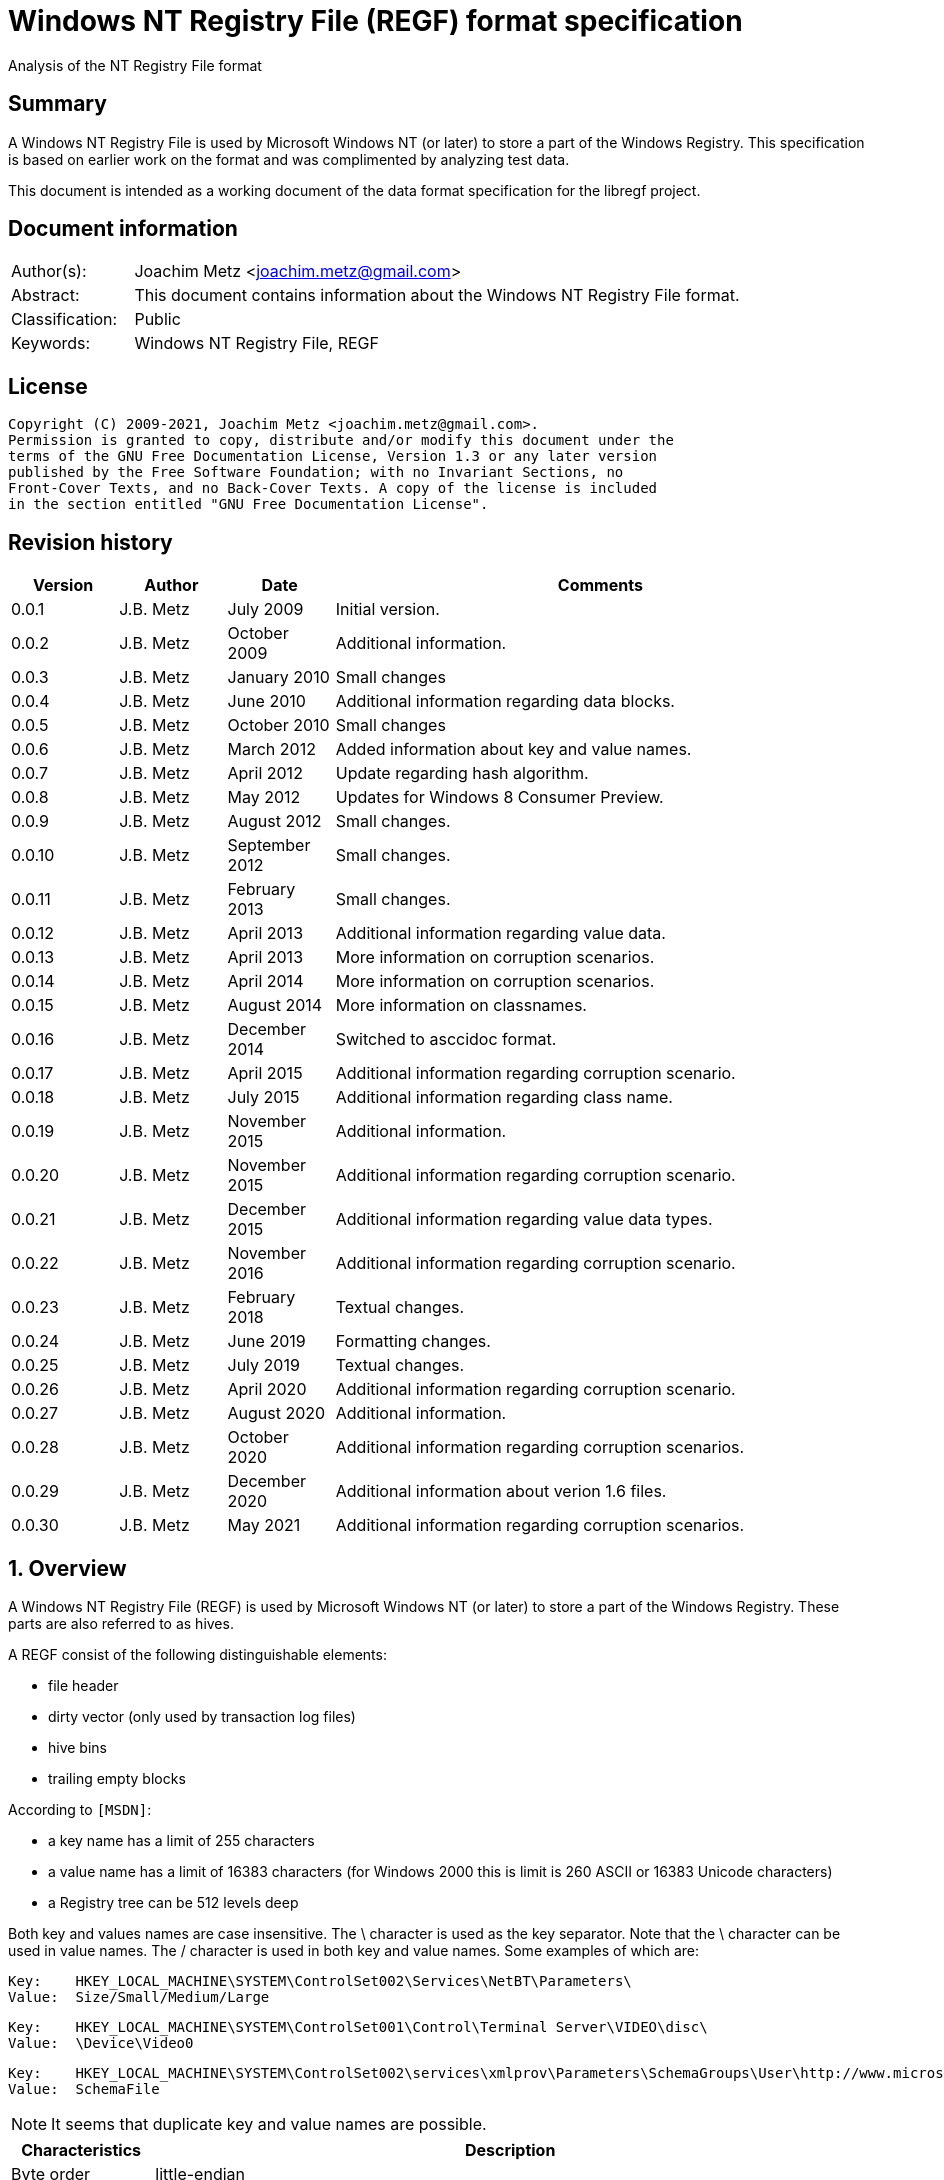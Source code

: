 = Windows NT Registry File (REGF) format specification
Analysis of the NT Registry File format

:toc:
:toclevels: 4

:numbered!:
[abstract]
== Summary

A Windows NT Registry File is used by Microsoft Windows NT (or later) to store
a part of the Windows Registry. This specification is based on earlier work on
the format and was complimented by analyzing test data.

This document is intended as a working document of the data format specification
for the libregf project.

[preface]
== Document information

[cols="1,5"]
|===
| Author(s): | Joachim Metz <joachim.metz@gmail.com>
| Abstract: | This document contains information about the Windows NT Registry File format.
| Classification: | Public
| Keywords: | Windows NT Registry File, REGF
|===

[preface]
== License

....
Copyright (C) 2009-2021, Joachim Metz <joachim.metz@gmail.com>.
Permission is granted to copy, distribute and/or modify this document under the
terms of the GNU Free Documentation License, Version 1.3 or any later version
published by the Free Software Foundation; with no Invariant Sections, no
Front-Cover Texts, and no Back-Cover Texts. A copy of the license is included
in the section entitled "GNU Free Documentation License".
....

[preface]
== Revision history

[cols="1,1,1,5",options="header"]
|===
| Version | Author | Date | Comments
| 0.0.1 | J.B. Metz | July 2009 | Initial version.
| 0.0.2 | J.B. Metz | October 2009 | Additional information.
| 0.0.3 | J.B. Metz | January 2010 | Small changes
| 0.0.4 | J.B. Metz | June 2010 | Additional information regarding data blocks.
| 0.0.5 | J.B. Metz | October 2010 | Small changes
| 0.0.6 | J.B. Metz | March 2012 | Added information about key and value names.
| 0.0.7 | J.B. Metz | April 2012 | Update regarding hash algorithm.
| 0.0.8 | J.B. Metz | May 2012 | Updates for Windows 8 Consumer Preview.
| 0.0.9 | J.B. Metz | August 2012 | Small changes.
| 0.0.10 | J.B. Metz | September 2012 | Small changes.
| 0.0.11 | J.B. Metz | February 2013 | Small changes.
| 0.0.12 | J.B. Metz | April 2013 | Additional information regarding value data.
| 0.0.13 | J.B. Metz | April 2013 | More information on corruption scenarios.
| 0.0.14 | J.B. Metz | April 2014 | More information on corruption scenarios.
| 0.0.15 | J.B. Metz | August 2014 | More information on classnames.
| 0.0.16 | J.B. Metz | December 2014 | Switched to asccidoc format.
| 0.0.17 | J.B. Metz | April 2015 | Additional information regarding corruption scenario.
| 0.0.18 | J.B. Metz | July 2015 | Additional information regarding class name.
| 0.0.19 | J.B. Metz | November 2015 | Additional information.
| 0.0.20 | J.B. Metz | November 2015 | Additional information regarding corruption scenario.
| 0.0.21 | J.B. Metz | December 2015 | Additional information regarding value data types.
| 0.0.22 | J.B. Metz | November 2016 | Additional information regarding corruption scenario.
| 0.0.23 | J.B. Metz | February 2018 | Textual changes.
| 0.0.24 | J.B. Metz | June 2019 | Formatting changes.
| 0.0.25 | J.B. Metz | July 2019 | Textual changes.
| 0.0.26 | J.B. Metz | April 2020 | Additional information regarding corruption scenario.
| 0.0.27 | J.B. Metz | August 2020 | Additional information.
| 0.0.28 | J.B. Metz | October 2020 | Additional information regarding corruption scenarios.
| 0.0.29 | J.B. Metz | December 2020 | Additional information about verion 1.6 files.
| 0.0.30 | J.B. Metz | May 2021 | Additional information regarding corruption scenarios.
|===

:numbered:
== Overview

A Windows NT Registry File (REGF) is used by Microsoft Windows NT (or later) to
store a part of the Windows Registry. These parts are also referred to as
hives.

A REGF consist of the following distinguishable elements:

* file header
* dirty vector (only used by transaction log files)
* hive bins
* trailing empty blocks

According to `[MSDN]`:

* a key name has a limit of 255 characters
* a value name has a limit of 16383 characters (for Windows 2000 this is limit is 260 ASCII or 16383 Unicode characters)
* a Registry tree can be 512 levels deep

Both key and values names are case insensitive. The \ character is used as the
key separator. Note that the \ character can be used in value names. The /
character is used in both key and value names. Some examples of which are:
....
Key:	HKEY_LOCAL_MACHINE\SYSTEM\ControlSet002\Services\NetBT\Parameters\
Value:	Size/Small/Medium/Large
....

....
Key:	HKEY_LOCAL_MACHINE\SYSTEM\ControlSet001\Control\Terminal Server\VIDEO\disc\
Value:	\Device\Video0
....

....
Key:	HKEY_LOCAL_MACHINE\SYSTEM\ControlSet002\services\xmlprov\Parameters\SchemaGroups\User\http://www.microsoft.com/provisioning/eaptlsuserpropertiesv1\
Value:	SchemaFile
....

[NOTE]
It seems that duplicate key and value names are possible.

[cols="1,5",options="header"]
|===
| Characteristics | Description
| Byte order | little-endian
| Date and time values | FILETIME in UTC
| Character strings | ASCII strings are Single Byte Character (SBC) or Multi Byte Character (MBC) string stored with a codepage. Sometimes referred to as ANSI string representation. +
Though technically maybe incorrect, this document will use term (extended) ASCII string. +
Unicode strings are stored in UTF-16 little-endian without the byte order mark (BOM).
|===

=== Test version

The following version of programs were used to test the information within this
document:

* Windows NT 3.1
* [yellow-background]*TODO: Windows NT 3.5*
* Windows NT 3.51
* Windows NT 4
* Windows 2000
* Windows XP (SP2, SP3)
* Windows 2003
* Windows Vista
* Windows 2008
* Windows 7
* Windows 8
* [yellow-background]*TODO: Windows 2012*
* [yellow-background]*TODO: Windows 2016*
* Windows 10
* [yellow-background]*TODO: Windows 2019*

=== Registy files

Some of the more common Registry files are:

[cols="1,1,5",options="header"]
|===
| Filename | Windows | Description
| default | NT4 and later | [yellow-background]*TODO*
| NTUSER.DAT | NT4 and later | User specific part of the Registry +
Location: %UserProfile%\ +
Registry key: HKEY_CURRENT_USER
| NTUSER.MAN | NT4 and later | Mandatory user specific part of the Registry +
Location: %UserProfile%\
| SAM | NT4 and later | Security Account Manager (SAM) part of the Registry +
Location: %SystemRoot%\System32\Config\
| SOFTWARE | NT4 and later | Software specific part of the Registry +
Location: %SystemRoot%\System32\Config\ +
Registry key: HKEY_LOCAL_MACHINE\Software
| Syscache.hve | [yellow-background]*Windows 7* | [yellow-background]*TODO* +
Location: System Volume Information
| SYSTEM | NT4 and later | System specific part of the Registry +
Location: %SystemRoot%\System32\Config\ +
Registry key: HKEY_LOCAL_MACHINE\System
| userdiff | NT4 and later | [yellow-background]*TODO* +
Location: %SystemRoot%\System32\Config\
| UsrClass.dat | 2000 and later | File associations and COM Registry entries +
Location: %UserProfile%\Local Settings\ +
Application Data\Microsoft\Windows\UsrClass.dat
| UsrClass.dat
| Vista and later | File associations and COM Registry entries +
Location: %UserProfile%\AppData\Local\ +
Microsoft\Windows\UsrClass.dat
|===

== [[file_header]]File header

The file header is 512 bytes of size and consists of:

[cols="1,1,1,5",options="header"]
|===
| Offset | Size | Value | Description
| 0 | 4 | "regf" | The signature
| 4 | 4 | | Primary sequence number +
Matches the secondary sequence number if the hive was properly synchronized
| 8 | 4 | | Secondary sequence number +
Matches the primary sequence number if the hive was properly synchronized
| 12 | 8 | | Last modification date and time +
Contains a FILETIME in UTC
| 20 | 4 | | Major format version +
See section: <<format_versions,Format versions>>
| 24 | 4 | | Minor format version +
See section: <<format_versions,Format versions>>
| 28 | 4 | | [yellow-background]*Unknown (File type)* +
See section: <<file_types,File types>>
| 32 | 4 | | [yellow-background]*Unknown (file format)* +
[yellow-background]*0x0001 => 1 means direct memory load*
| 36 | 4 | | The root key offset +
Value in bytes and relative from the start of the hive bin data area
| 40 | 4 | | Hive bins data size
| 44 | 4 | | [yellow-background]*Unknown (Clustering factor)* +
[yellow-background]*Logical sector size of the underlying disk in bytes divided by 512* +
[yellow-background]*Seen: 0x0001*
| 48 | 64 | | [yellow-background]*Unknown* +
[yellow-background]*Sometimes contains the last part of the filename in UTF-16 LE most of the time with an end-of-string character, but not always. Unused bytes are 0.*
| 112 | 396 | | [yellow-background]*Unknown* +
[yellow-background]*Can contain remnant data* +
[yellow-background]*Padding used for the checksum?*
| 508 | 4 | | Checksum +
XOR-32 of the previous 508 bytes
|===

[NOTE]
The file header is stored in a 4096 byte header block. However transaction log
files can have a header block of 1024 bytes.

Remainder of the header block:

[cols="1,1,1,5",options="header"]
|===
| Offset | Size | Value | Description
| 512 | 3576 | | Reserved
| 4088 | 4 | | [yellow-background]*Unknown (Boot type)* +
[yellow-background]*This field has no meaning on a disk*
| 4092 | 4 | | [yellow-background]*Unknown (Boot recover)* +
[yellow-background]*This field has no meaning on a disk*
|===

....
file offset = ( hive bin number x hive block size ) + header block size
            = ( hive bin number x 4096 ) + 4096
            = ( hive bin number + 1 ) x 4096
....

[NOTE]
If sequence numbers don’t match the hive has partial data, apply .LOG on top of
PRIMARY

=== [[format_versions]]Format versions

[cols="1,5",options="header"]
|===
| Version +
(Major.Minor) | Description
| 1.0 | [yellow-background]*Unknown (mentioned by other sources that this has been seen on pre-release of Windows NT 3.1)*
| 1.1 | Seen on Windows NT 3.1 and NT 3.5, format is different from later versions
| 1.2 | Seen on Windows NT 3.51
| 1.3 | Seen on Windows NT 4.0 and later, typically used for NTUSER.DAT +
This is the REG_STANDARD_FORMAT as used by RegSaveKeyEx on Windows 10 2004
| 1.4 | [yellow-background]*Unknown (mentioned by some sources, but not yet observed)*
| 1.5 | Seen on Windows XP SP2 and later, typically used for SOFTWARE, SYSTEM +
This is the REG_LATEST_FORMAT as used by RegSaveKeyEx on Windows 10 2004
| 1.6 | Seen on Windows 10 2004, used by Windows Docker delta Registry files
|===

=== [[file_types]]File types

[cols="1,1,5",options="header"]
|===
| Value | Identifier | Description
| 0 | | Registry hive file
| 1 | | Transaction log variant 1, seen on Windows XP (SP2, SP3), Vista, Windows 7 and 8.0
| 2 | | Transaction log variant 2, seen on Windows NT 3.51, NT 4.0 and 2000
3+|
| 6 | | Transaction log variant 6, seen on Windows 8.1, Server 2012 R2 and Windows 10
|===

== Hive bin

The hive bin consists of:

* the hive bin header
* the hive bin cells

=== Hive bin header

The hive bin header is 32 bytes of size and consists of:

[cols="1,1,1,5",options="header"]
|===
| Offset | Size | Value | Description
| 0 | 4 | "hbin" | The signature
| 4 | 4 | | The offset of the hive bin +
Value in bytes and relative from the start of the hive bin data area
| 8 | 4 | | Size of the hive bin +
Value in bytes
| 12 | 4 | | [yellow-background]*Unknown (Reserved)* +
[yellow-background]*0 most of the time, can contain remnant data
| 16 | 4 | | [yellow-background]*Unknown (Reserved)* +
[yellow-background]*0 most of the time, can contain remnant data
| 20 | 8 | | [yellow-background]*Unknown (Timestamp)* +
[yellow-background]*0 most of the time, can contain remnant data* +
[yellow-background]*Only the root (first) hive bin seems to contain a valid FILETIME
| 28 | 4 | | [yellow-background]*Unknown (Spare)* +
[yellow-background]*Value similar to the size* +
[yellow-background]*Contains number of bytes*
|===

=== Hive bin cell

The hive bin cell is variable of size and consists of:

[cols="1,1,1,5",options="header"]
|===
| Offset | Size | Value | Description
| 0 | 4 | | Cell size +
The value contains the 4 bytes of the size itself. The value is negative if the cell is allocated or positive if the cell is unallocated. +
The size is 8 byte aligned
| 4 | ... | | Cell data
|===

[yellow-background]*If a hive bin cell becomes unallocated and is adjacent to
another unallocated cell, they are merged by having the first cell's size
extended.*

== Hive bin cell values

A hive bin cell values contain different types of data. Some of the types of
data are identifier by a 2 byte signature value.

[cols="1,5",options="header"]
|===
| Value | Description
| "lf" +
"lh" +
"li" +
"ri" | Sub keys list
| "nk" | Named key
| "sk" | Security key
| "vk" | Value key
| "db" | Data block (key)
|===

=== Named key

==== Named key - version 1.1

The named key - version 1.1 is variable of size and consists of:

[cols="1,1,1,5",options="header"]
|===
| Offset | Size | Value | Description
| 0 | 4 | | [yellow-background]*Unknown*
| 4 | 2 | "nk" | Signature
| 6 | 2 | | Flags +
See section: <<named_key_flags,Flags>>
| 10 | 8 | | Last (key) written date and time +
Contains a FILETIME
| 16 | 4 | | [yellow-background]*Unknown (Empty value)* +
| 20 | 4 | | Parent key offset +
The offset value is in bytes and relative from the start of the hive bin data area
| 24 | 4 | | Number of sub keys
| 28 | 4 | | Number of volatile sub keys
| 32 | 4 | | Sub keys list offset +
The offset value is in bytes and relative from the start of the hive bin data area +
Refers to a sub keys list or contains -1 (0xffffffff) if empty. +
See section: <<sub_key_list,Sub key list>>
| 36 | 4 | | Volatile sub keys list offset +
The offset value is in bytes and relative from the start of the hive bin data area +
Refers to a sub keys list or contains -1 (0xffffffff) if empty. +
See section: <<sub_key_list,Sub key list>>
| 40 | 4 | | Number of values
| 44 | 4 | | Values list offset +
The offset value is in bytes and relative from the start of the hive bin data area +
Refers to a values list or -1 (0xffffffff) if empty. +
See section: <<values_list,Values list>>
| 48 | 4 | | Security key offset +
The offset value is in bytes and relative from the start of the hive bin data area +
Refers to a security key or -1 (0xffffffff) if empty. +
See section: <<security_key,Security key>>
| 52 | 4 | | Class name offset +
The offset value is in bytes and relative from the start of the hive bin data area +
Refers to a class name or -1 (0xffffffff) if empty.
| 56 | 4 | | Largest sub key name size
| 60 | 4 | | Largest sub key class name size
| 64 | 4 | | Largest value name size
| 68 | 4 | | Largest value data size
| 72 | 4 | | [yellow-background]*Unknown* +
[yellow-background]*Some run-time caching index or hash?*
| 76 | 2 | | Key name size
| 78 | 2 | | Class name size
| 80 | ... | | Key name string +
ASCII or Unicode string not terminated by an end-of-string character +
Maximum of 255 characters
| ... | ... | | Padding +
due to 8 byte alignment of cell size +
Sometimes contains remnant data
|===

==== Named key - version 1.2 and later

The named key - version 1.2 and later (CM_KEY_NODE) is variable of size and
consists of:

[cols="1,1,1,5",options="header"]
|===
| Offset | Size | Value | Description
| 0 | 2 | "nk" | Signature
| 2 | 2 | | Flags +
See section: <<named_key_flags,Flags>>
| 4 | 8 | | Last (key) written date and time +
Contains a FILETIME
| 12 | 4 | | [yellow-background]*Unknown (Empty value)* +
| 16 | 4 | | Parent key offset +
The offset value is in bytes and relative from the start of the hive bin data area
| 20 | 4 | | Number of sub keys
| 24 | 4 | | Number of volatile sub keys
| 28 | 4 | | Sub keys list offset +
The offset value is in bytes and relative from the start of the hive bin data area +
Refers to a sub keys list or contains -1 (0xffffffff) if empty. +
See section: <<sub_key_list,Sub key list>>
| 32 | 4 | | Volatile sub keys list offset +
The offset value is in bytes and relative from the start of the hive bin data area +
Refers to a sub keys list or contains -1 (0xffffffff) if empty. +
See section: <<sub_key_list,Sub key list>>
| 36 | 4 | | Number of values
| 40 | 4 | | Values list offset +
The offset value is in bytes and relative from the start of the hive bin data area +
Refers to a values list or -1 (0xffffffff) if empty. +
See section: <<values_list,Values list>>
| 44 | 4 | | Security key offset +
The offset value is in bytes and relative from the start of the hive bin data area +
Refers to a security key or -1 (0xffffffff) if empty. +
See section: <<security_key,Security key>>
| 48 | 4 | | Class name offset +
The offset value is in bytes and relative from the start of the hive bin data area +
Refers to a class name or -1 (0xffffffff) if empty.
| 52 | 4 | | Largest sub key name size
| 56 | 4 | | Largest sub key class name size
| 60 | 4 | | Largest value name size
| 64 | 4 | | Largest value data size
| 68 | 4 | | [yellow-background]*Unknown* +
[yellow-background]*Some run-time caching index or hash?*
| 72 | 2 | | Key name size
| 74 | 2 | | Class name size
| 76 | ... | | Key name string +
ASCII or Unicode string not terminated by an end-of-string character +
Maximum of 255 characters
| ... | ... | | Padding +
due to 8 byte alignment of cell size +
Sometimes contains remnant data
|===

[NOTE]
The class name offset can also be 0 if not set. Seen in combination with a
class name size of 0.

==== [[named_key_flags]]Named key flags

The named key flags consist of:

[cols="1,1,5",options="header"]
|===
| Value | Identifier | Description
| 0x0001 | KEY_IS_VOLATILE | Is volatile key
| 0x0002 | KEY_HIVE_EXIT | Is mount point (of another Registry hive)
| 0x0004 | KEY_HIVE_ENTRY | Is root key (of current Registry hive)
| 0x0008 | KEY_NO_DELETE | Cannot be deleted
| 0x0010 | KEY_SYM_LINK | Is symbolic link key
| 0x0020 | KEY_COMP_NAME | Name is an ASCII string +
Otherwise the name is an Unicode (UTF-16 little-endian) string
| 0x0040 | KEY_PREFEF_HANDLE | Is predefined handle
| 0x0080 | KEY_VIRT_MIRRORED | [yellow-background]*Unknown*
| 0x0100 | KEY_VIRT_TARGET | [yellow-background]*Unknown*
| 0x0200 | KEY_VIRTUAL_STORE | [yellow-background]*Unknown*
| | |
| 0x1000 | | [yellow-background]*Unknown*
| | |
| 0x4000 | | [yellow-background]*Unknown*
|===

==== Notes

[yellow-background]*TODO*
....
Value	Meaning

REG_STANDARD_FORMAT
1

The key or hive is saved in standard format. The standard format is the only format supported by Windows 2000.

REG_LATEST_FORMAT
2

The key or hive is saved in the latest format. The latest format is supported starting with Windows XP. After the key or hive is saved in this format, it cannot be loaded on an earlier system.

REG_NO_COMPRESSION
4

The key or hive is saved with no compression. This option accommodates faster save operations.
....

=== [[security_key]]Security key

==== Security key - version 1.1

The security key - version 1.1 is variable of size and consists of:

[cols="1,1,1,5",options="header"]
|===
| Offset | Size | Value | Description
| 0 | 4 | | [yellow-background]*Unknown*
| 4 | 2 | "sk" | Signature
| 6 | 2 | | [yellow-background]*Unknown*
| 8 | 4 | | Previous security key offset +
The offset value is in bytes and relative from the start of the hive bin data area
| 12 | 4 | | Next security key offset +
The offset value is in bytes and relative from the start of the hive bin data area
| 16 | 4 | | Reference count
| 20 | 4 | | NT security descriptor size
| 24 | ... | | NT security descriptor
| ... | ... | | Padding +
Sometimes contains remnant data
|===

==== Security key - version 1.2 and later

The security key - version 1.2 and later is variable of size and consists of:

[cols="1,1,1,5",options="header"]
|===
| Offset | Size | Value | Description
| 0 | 2 | "sk" | Signature
| 2 | 2 | | [yellow-background]*Unknown*
| 4 | 4 | | Previous security key offset +
The offset value is in bytes and relative from the start of the hive bin data area
| 8 | 4 | | Next security key offset +
The offset value is in bytes and relative from the start of the hive bin data area
| 12 | 4 | | Reference count
| 16 | 4 | | NT security descriptor size
| 20 | ... | | NT security descriptor
| ... | ... | | Padding +
Sometimes contains remnant data
|===

=== [[sub_key_list]]Sub key list

==== Sub key list - version 1.1

The sub key list - version 1.1 is variable of size and consists of:

[cols="1,1,1,5",options="header"]
|===
| Offset | Size | Value | Description
| 0 | 4 | | [yellow-background]*Unknown*
| 4 | 2 | "li" | Signature
| 6 | 2 | | Number of elements
| 8 | ... | | Sub key list elements
| ... | ... | | Padding +
due to 8 byte alignment of cell size +
Sometimes contains remnant data
|===

==== Sub key list - version 1.2 and later

The sub key list - version 1.2 and later is variable of size and consists of:

[cols="1,1,1,5",options="header"]
|===
| Offset | Size | Value | Description
| 0 | 2 | "lf", "lh", "li", "ri" | Signature
| 2 | 2 | | Number of elements
| 4 | ... | | Sub key list elements
| ... | ... | | Padding +
due to 8 byte alignment of cell size +
Sometimes contains remnant data
|===

==== "lf" and "lh" sub key element

For "lf" and "lh" sub key lists the sub key list element is 8 bytes of size and
consists of:

[cols="1,1,1,5",options="header"]
|===
| Offset | Size | Value | Description
| 0 | 4 | | Named key offset +
The offset value is in bytes and relative from the start of the hive bin data area +
[yellow-background]*What about data offset 0 and 0xffffffff?*
| 4 | 4 | | Hash value +
A different hash function is used for different sub key list types
|===

[yellow-background]*LF => Leaf ?*
[yellow-background]*LH => Hashed leaf ?*

==== "li" sub key element

For "li" sub key lists the sub key list element is 4 bytes of size and consists
of:

[cols="1,1,1,5",options="header"]
|===
| Offset | Size | Value | Description
| 0 | 4 | | Named key offset +
The offset value is in bytes and relative from the start of the hive bin data area +
[yellow-background]*What about data offset 0 and 0xffffffff?*
|===

[yellow-background]*LI => Leaf item ?*

==== "ri" sub key element

For "ri" sub key lists the sub key list element is 4 bytes of size and consists
of:

[cols="1,1,1,5",options="header"]
|===
| Offset | Size | Value | Description
| 0 | 4 | | Sub key list offset +
The offset value is in bytes and relative from the start of the hive bin data area +
[yellow-background]*What about data offset 0 and 0xffffffff?*
|===

[yellow-background]*RI => Reference item ?*

=== Value key

==== Value key - version 1.1

The value key - version 1.1 is variable of size and consists of:

[cols="1,1,1,5",options="header"]
|===
| Offset | Size | Value | Description
| 0 | 4 | | [yellow-background]*Unknown*
| 4 | 2 | "vk" | Signature
| 6 | 2 | | Value name size +
If the value name size is 0 the value name is "(default)"
| 8 | 4 | | Data size +
See note below
| 12 | 4 | | Data offset +
The offset value is in bytes and relative from the start of the hive bin data area +
[yellow-background]*What about data offset 0 and 0xffffffff?*
| 16 | 4 | | Data type +
See section: <<value_data_types,Data types>>
| 20 | 2 | | Flags +
See section: <<value_key_flags,Flags>>
| 22 | 2 | | [yellow-background]*Unknown (padding)* +
[yellow-background]*Can contain remnant data*
| 24 | ... | | Value name +
ASCII or Unicode string not terminated by an end-of-string character +
Maximum of 260 ASCII characters or 16383 Unicode characters
| ... | ... | | Padding +
due to 8 byte alignment of cell size +
Sometimes contains remnant data
|===

==== Value key - version 1.2 and later

The value key - version 1.2 and later (CM_KEY_VALUE) is variable of size and
consists of:

[cols="1,1,1,5",options="header"]
|===
| Offset | Size | Value | Description
| 0 | 2 | "vk" | Signature
| 2 | 2 | | Value name size +
If the value name size is 0 the value name is "(default)"
| 4 | 4 | | Data size +
See note below
| 8 | 4 | | Data offset +
The offset value is in bytes and relative from the start of the hive bin data area +
[yellow-background]*What about data offset 0 and 0xffffffff?*
| 12 | 4 | | Data type +
See section: <<value_data_types,Data types>>
| 16 | 2 | | Flags +
See section: <<value_key_flags,Flags>>
| 18 | 2 | | [yellow-background]*Unknown (padding)* +
[yellow-background]*Can contain remnant data*
| 20 | ... | | Value name +
ASCII or Unicode string not terminated by an end-of-string character +
Maximum of 260 ASCII characters or 16383 Unicode characters
| ... | ... | | Padding +
due to 8 byte alignment of cell size +
Sometimes contains remnant data
|===

A data size of 0 represents that the value is not set (or NULL).

If the MSB 0x80000000 of the data size is set the data offset actually contains
the data value.

* A data size of 4 uses all 4 bytes of the data offset
* A data size of 2 uses the last 2 bytes of the data offset (on a little-endian system)
* A data size of 1 uses the last byte (on a little-endian system)
* A data size of 0 represents that the value is not set (or NULL).

[yellow-background]*The behavior on a big-endian system is unknown.*

==== [[value_data_types]]Data types

[cols="1,1,5",options="header"]
|===
| Value | Identifier | Description
| 0x00000000 | REG_NONE | Undefined type
| 0x00000001 | REG_SZ | String +
UTF-16 little-endian string with optional end-of-string character
| 0x00000002 | REG_EXPAND_SZ | String that contains expandable (environment) variables like %PATH% +
Either in ASCII or Unicode with an end-of-string character
| 0x00000003 | REG_BINARY | Binary data
| 0x00000004 | REG_DWORD +
REG_DWORD_LITTLE_ENDIAN | Integer 32-bit signed little-endian (double word)
| 0x00000005 | REG_DWORD_BIG_ENDIAN | Integer 32-bit signed big-endian (double word)
| 0x00000006 | REG_LINK | String that contains a symbolic link +
UTF-16 little-endian string with end-of-string character
| 0x00000007 | REG_MULTI_SZ | Array of strings +
Array of UTF-16 little-endian strings with end-of-string character, where the array is terminated by an empty string +
Note that the termination empty string is not always present
| 0x00000008 | REG_RESOURCE_LIST | [yellow-background]*Unknown (List of hardware resources of used by a physical device driver)*
| 0x00000009 | REG_FULL_RESOURCE_DESCRIPTOR | [yellow-background]*Unknown (List of hardware resources of controlled by a physical device driver)*
| 0x0000000a | REG_RESOURCE_REQUIREMENTS_LIST | [yellow-background]*Unknown (List of hardware resources of available to a physical device driver)*
| 0x0000000b | REG_QWORD +
REG_QWORD_LITTLE_ENDIAN | Integer 64-bit signed little-endian +
(quad word)
|===

[NOTE]
Other data types are allowed and typically represented as binary data by regedit.

===== Notes

REG_RESOURCE_LIST

....
00000000: 01 00 00 00 0f 00 00 00  00 00 00 00 01 00 01 00   ........ ........
00000010: 04 00 00 00 01 01 11 00  20 00 00 00 00 00 00 00   ........  .......
00000020: 02 00 00 00 01 01 11 00  a0 00 00 00 00 00 00 00   ........ ........
00000030: 02 00 00 00 01 01 11 00  d0 04 00 00 00 00 00 00   ........ ........
00000040: 02 00 00 00 00 01 01 00  02 00 00 00 02 00 00 00   ........ ........
00000050: 00 00 00 00                                        ....
....

REG_RESOURCE_REQUIREMENTS_LIST

....
List data size
00000000: 48 00 00 00                                        H....... ........

00000000:             00 00 00 00  00 00 00 00 00 00 00 00   H....... ........
00000010: 00 00 00 00 00 00 00 00  00 00 00 00 01 00 00 00   ........ ........
00000020: 00 00 00 00 01 00 00 00  00 03 00 00 00 00 00 00   ........ ........
00000030: 00 00 00 00 00 00 00 00  00 00 00 00 20 00 00 00   ........ .... ...
00000040: ff ff ff ff ff ff ff ff                            ........
....

....
00000000: a8 00 00 00 0f 00 00 00  00 00 00 00 00 00 00 00   ........ ........
00000010: 00 00 00 00 00 00 00 00  00 00 00 00 01 00 00 00   ........ ........
00000020: 01 00 01 00 04 00 00 00  00 01 01 00 11 00 00 00   ........ ........
00000030: 10 00 00 00 01 00 00 00  00 00 00 00 00 00 00 00   ........ ........
00000040: 0f 00 00 00 00 00 00 00  00 01 01 00 11 00 00 00   ........ ........
00000050: 0f 00 00 00 01 00 00 00  81 00 00 00 00 00 00 00   ........ ........
00000060: 8f 00 00 00 00 00 00 00  00 01 01 00 11 00 00 00   ........ ........
00000070: 20 00 00 00 01 00 00 00  c0 00 00 00 00 00 00 00    ....... ........
00000080: df 00 00 00 00 00 00 00  00 04 01 00 01 00 00 00   ........ ........
00000090: 04 00 00 00 04 00 00 00  00 00 00 00 00 00 00 00   ........ ........
000000a0: 00 00 00 00 00 00 00 00                            ........
....

Possible related data structure
https://docs.microsoft.com/en-us/windows-hardware/drivers/ddi/content/wdm/ns-wdm-_io_resource_requirements_list

....
typedef struct _IO_RESOURCE_REQUIREMENTS_LIST {
  ULONG            ListSize;
  INTERFACE_TYPE   InterfaceType;
  ULONG            BusNumber;
  ULONG            SlotNumber;
  ULONG            Reserved[3];
  ULONG            AlternativeLists;
  IO_RESOURCE_LIST List[1];
} IO_RESOURCE_REQUIREMENTS_LIST, *PIO_RESOURCE_REQUIREMENTS_LIST;
....

https://docs.microsoft.com/en-us/windows-hardware/drivers/ddi/content/wdm/ne-wdm-_interface_type

....
typedef enum _INTERFACE_TYPE {
  InterfaceTypeUndefined = 0x00,
  Internal = 0x01,
  Isa = 0x02,
  Eisa = 0x03,
  MicroChannel = 0x04,
  TurboChannel = 0x05,
  PCIBus = 0x06,
  VMEBus = 0x07,
  NuBus = 0x08,
  PCMCIABus = 0x09,
  CBus = 0x0a,
  MPIBus = 0x0b,
  MPSABus = 0x0c,
  ProcessorInternal = 0x0d,
  InternalPowerBus = 0x0e,
  PNPISABus = 0x0f,
  PNPBus = 0x10,
  Vmcs = 0x11,
  ACPIBus = 0x12,
  MaximumInterfaceType
} INTERFACE_TYPE, *PINTERFACE_TYPE;
....

https://docs.microsoft.com/en-us/windows-hardware/drivers/ddi/content/wdm/ns-wdm-_io_resource_list

....
typedef struct _IO_RESOURCE_LIST {
  USHORT                 Version;
  USHORT                 Revision;
  ULONG                  Count;
  IO_RESOURCE_DESCRIPTOR Descriptors[1];
} IO_RESOURCE_LIST, *PIO_RESOURCE_LIST;
....


https://docs.microsoft.com/en-us/windows-hardware/drivers/ddi/content/wdm/ns-wdm-_io_resource_descriptor

Seen in SAM:

[cols="1,1,5",options="header"]
|===
| Value | Identifier | Description
| 0x000001f4 | |
| 0x000001f5 | |
| 0x00000201 | |
| 0x00000220 | |
| 0x00000221 | |
| 0x00000222 | |
| 0x00000223 | |
| 0x00000227 | |
| 0x00000228 | |
| 0x000003e8 | |
|===

yellow-background]*Is this supposed to be the Relative ID (RID)?*

Seen in SCHEMA.DAT:

[cols="1,1,5",options="header"]
|===
| Value | Identifier | Description
| 0x10000001 | | [yellow-background]*Unknown (boolean?) 1 byte in size*
| 0x10000003 | | [yellow-background]*Unknown (16-bit integer?) 2 bytes in size*
| 0x10000005 | | [yellow-background]*Unknown (32-bit integer?) 4 bytes in size*
| 0x10000006 | | [yellow-background]*Unknown (32-bit integer?) 4 bytes in size*
| 0x10000008 | | [yellow-background]*Unknown (64-bit integer?) 8 bytes in size*
| 0x1000000b | | [yellow-background]*Unknown (boolean?) 1 byte in size*
| 0x1000000c | | [yellow-background]*Unknown (UTF-16 little-endian string?*
| | |
| 0x10002005 | |
| 0x10002006 | |
| 0x1000200c | |
| | |
| 0x1000800c | |
| | |
| 0x10008101 | |
| | |
| 0x1000a006 | |
| 0x1000a00c | |
| | |
| 0x1000c101 | |
|===

==== [[value_key_flags]]Value key flags

The value key (CM_KEY_VALUE) flags consists of:

[cols="1,1,5",options="header"]
|===
| Value | Identifier | Description
| 0x0001 | VALUE_COMP_NAME | Name is an ASCII string +
Otherwise the name is an Unicode (UTF-16 little-endian) string
|===

=== [[values_list]]Values list

==== Values list - version 1.1

The value list - version 1.1 is variable of size and consists of:

[cols="1,1,1,5",options="header"]
|===
| Offset | Size | Value | Description
| 0 | 4 | | [yellow-background]*Unknown*
| 4 | ... | | Value key list entries
| ... | ... | | Padding +
due to 8 byte alignment of cell size +
Sometimes contains remnant data
|===

==== Values list - version 1.2 and later

The value list - version 1.2 and later is variable of size and consists of:

[cols="1,1,1,5",options="header"]
|===
| Offset | Size | Value | Description
| 0 | ... | | Value key list entries
| ... | ... | | Padding +
due to 8 byte alignment of cell size +
Sometimes contains remnant data
|===

==== Values list entry

A value list entry is 4 bytes of size and consists of:

[cols="1,1,1,5",options="header"]
|===
| Offset | Size | Value | Description
| 0 | 4 | | Value key offset +
Contains an offset value in bytes, relative from the start of the hive bin data area. +
[yellow-background]*What about data offset 0 and 0xffffffff?*
|===

=== Value data

The value data is stored directly in a hive bin cell.

According to `[MSDN]` the value data has a maximum size of the available memory
in the latest format (1.5), and 1 MiB in the standard format (1.3). In the
latest format values larger than 16344 bytes are stored in multiple segments.
Data about these segments is stored in the data block key. These large values
are also referred to as long values (more than 2048 bytes).

`[MSDN]` recommends that long values are stored as files with the file names
stored in the Registry, which helps the Registry perform efficiently.

==== Value data - version 1.1

The value data - version 1.1 is variable of size and consists of:

[cols="1,1,1,5",options="header"]
|===
| Offset | Size | Value | Description
| 0 | 4 | | [yellow-background]*Unknown*
| 4 | ... | | Value data
|===

==== Value data - version 1.2 and later

The value data - version 1.2 and later is variable of size and consists of:

[cols="1,1,1,5",options="header"]
|===
| Offset | Size | Value | Description
| 0 | ... | | Value data
|===

==== Data block key

The data block key is 12 bytes of size and consists of:

[cols="1,1,1,5",options="header"]
|===
| Offset | Size | Value | Description
| 0 | 2 | "db" | Signature
| 2 | 2 | | number of segments
| 4 | 4 | | Data block (segment) list offset +
The offset value is in bytes and relative from the start of the hive bin data area +
[yellow-background]*What about data offset 0 and 0xffffffff?*
| 8 | 4 | | Padding +
due to 8 byte alignment of cell size +
Sometimes contains remnant data
|===

==== Data block segment list

The data block segment list is variable of size and consists of:

[cols="1,1,1,5",options="header"]
|===
| Offset | Size | Value | Description
| 0 | ... | | Data block segment list entries
| ... | ... | | Padding +
due to 8 byte alignment of cell size +
Sometimes contains remnant data
|===

A data block list entry is 4 bytes of size and consists of:

[cols="1,1,1,5",options="header"]
|===
| Offset | Size | Value | Description
| 0 | 4 | | Data block segment data offset +
The offset value is in bytes and relative from the start of the hive bin data area +
[yellow-background]*What about data offset 0 and 0xffffffff?*
|===

==== Data block segment data

The data block segment data is stored directly in a hive bin cell.

=== Class name

The class name is a Unicode (UTF-16 little-endian) string, with a few
exceptions. Known class names are:

[cols="1,5",options="header"]
|===
| Value | Description
| "activeds.dll " |
| "Class" |
| "cygnus" |
| "Cygwin" |
| "DefaultClass " |
| "DynDRootClass " |
| "GenericClass" |
| "OS2SS" |
| "progman " |
| "REG_SZ" |
| "Shell" |
| "TCPMon" |
|===

[yellow-background]*TODO*
....
Application User Data
CONFIG
cygnus
DefaultClass
MsIme98 Per-User Data
REG_BINARY
REG_SZ
Shell
Software\Microsoft\IMEMIP\0x0411
Software\Microsoft\IMEMIP\0x0809
VS7
....

[yellow-background]*TODO describe exceptions*

== Hash algorithms

=== LH sub key hash algorithm

[NOTE]
The hash operations are modulus 32-bit and the string is traversed per
character. E.g. for an UTF-16 little-endian string the character is 2 bytes of
size.

....
uint32_t hash_value = 0

for( string_index = 0;
     string_index < string_length;
     string_index++ )
{
    hash_value *= 37;
    hash_value += uppercase( string[ string_index ] );
}
....

[NOTE]
The uppercase function must be able to handle Unicode.

[yellow-background]*It's unknown how extended UTF-16 (4-byte) characters are
handled.*

== The transaction log variant 1 and 2 file

A transaction log variant 1 file consists of:

* <<file_header,File header>>
* Dirty vector
* Contents of dirty pages

A transaction log variant 2 file consists of:

* <<file_header,File header>>
* Dirty vector

=== Dirty vector

For a transaction log the first block contains the dirty vector. The dirty
vector contains a bitmap with bit for every 512 bytes page in the corresponding
Registry hive file.

[cols="1,1,1,5",options="header"]
|===
| Offset | Size | Value | Description
| 512 | 4 | "DIRT" | Signature
| 516 | ... | | Dirty pages bitmap
| ... | ... | | [yellow-background]*Unknown (padding to 512 bytes)* +
[yellow-background]*Can contain remnant data*
|===

The hive bins data size is stored in the file header and should match that of
the corresponding hive file.

[NOTE]
In some transaction files the dirty vector is 512 bytes and no bit in the dirty
page bitmap is set.

== [[corruption_scenarios]]Corruption scenarios

=== Hive bin corruption scenarios

==== Empty hive bins

In a Windows 8.1 SYSTEM regf file a scenario was encountered that the last
part of the hive bins data contained empty (zero byte filled) blocks. The
hive bins size is 8695808 bytes but the hive bin data area ends at file offset
8388608.

....
00000000: 72 65 67 66 05 01 00 00  04 01 00 00 53 2e aa ae   regf.... ....S...
...
007ffff0  3c 22 08 4e 91 a2 91 d0  11 d4 22 64 00 00 00 00   <".N.... .."d....
00800000  00 00 00 00 00 00 00 00  00 00 00 00 00 00 00 00   ........ ........
*
00880000
....

A key refers to an offset (0x0083c1d8) within the empty hive bins data.
....
last written time                      : Feb 19, 2014 20:28:38.096939500 UTC
unknown1                               : 0x00000003 (3)
parent key offset                      : 0x00000358
number of sub keys                     : 86
number of volatile sub keys            : 0
sub keys list offset                   : 0x0083c1d8
volatile sub keys list offset          : 0xffffffff
number of values                       : 0
values list offset                     : 0xffffffff
security key offset                    : 0x000009a0
class name offset                      : 0xffffffff
largest sub key name size              : 0x0000004c (76)
largest sub key class name size        : 0x00000000 (0)
largest value name size                : 0x00000000 (0)
largest value data size                : 0x00000000 (0)
unknown6                               : 0x00000008 (8)
key name size                          : 5
class name size                        : 0
key name                               : Class
key name hash                          : 0x07b82c9a
....

==== Misaligned hive bins

In a SOFTWARE regf file a scenario was encountered that between hive bins a 512
byte block of 0xff byte values was stored.

....
000e4000  68 62 69 6e 00 30 0e 00  00 10 00 00 00 00 00 00  |hbin.0..........|
...
000e4ff0  f0 ff ff ff d8 50 16 00  c8 59 16 00 e8 59 16 00  |.....P...Y...Y..|
000e5000  ff ff ff ff ff ff ff ff  ff ff ff ff ff ff ff ff  |................|
*
000e5200  68 62 69 6e 00 40 0e 00  00 10 00 00 00 00 00 00  |hbin.@..........|
....

Repeated every 0x00200000 bytes:
....
002e5200  68 62 69 6e 00 40 4e 00  00 10 00 00 00 00 00 00  |hbin.@N.........|
...
002e4ff0  36 2e 33 2e 39 36 30 30  2e 31 36 33 38 34 00 00  |6.3.9600.16384..|
002e5000  ff ff ff ff ff ff ff ff  ff ff ff ff ff ff ff ff  |................|
*
002e5200  68 62 69 6e 00 40 4e 00  00 10 00 00 00 00 00 00  |hbin.@N.........|
....

....
hive bin header:
00000000: 68 62 69 6e 00 e0 0e 00  00 10 00 00 00 00 00 00   hbin.... ........
00000010: 00 00 00 00 00 00 00 00  00 00 00 00 00 00 00 00   ........ ........

signature                                 : hbin
hive bin offset                           : 974848
size                                      : 4096 bytes
unknown1                                  : 0x00000000 (0)
unknown2                                  : 0x00000000 (0)
unknown time                              : Jan 01, 1601 00:00:00.000000000 UTC
unknown spare                             : 0x00000000 (0)

4096 bytes of other data

hive bin header:
00000000: d8 4d 48 02 38 1f 3a 03  68 99 09 03 e0 0a ad 03   .MH.8.:. h.......
00000010: 18 29 0e 00 34 5f 52 54  b0 ff ff ff 76 6b 37 00   .)..4_RT ....vk7.

...

hive bin header:
00000000: 68 62 69 6e 00 00 0f 00  00 10 00 00 00 00 00 00   hbin.... ........
00000010: 00 00 00 00 00 00 00 00  00 00 00 00 00 00 00 00   ........ ........

signature                                 : hbin
hive bin offset                           : 983040
size                                      : 4096 bytes
unknown1                                  : 0x00000000 (0)
unknown2                                  : 0x00000000 (0)
unknown time                              : Jan 01, 1601 00:00:00.000000000 UTC
unknown spare                             : 0x00000000 (0)

mismatch in hive bin offset (stored: 983040 != calculated: 978944).

8192 bytes jump in the hive bin offset
....

==== Missing hive bin cell in sub key list

Sub key list referring to an unallocated hive bin cell.

....
signature                               : lh
number of elements                      : 23
element: 000 offset                     : 0x00137f78
element: 000 hash                       : 0x00262140
...
element: 016 offset                     : 0x00f76df8
element: 016 hash                       : 0x0026216b
...
....

....
hive bin cell: 023 offset             : 0x00f76d98
hive bin cell: 023 size               : 0x00000268 (616)
hive bin cell: 023 data:
00000000: 6e 6b 20 00 e4 83 53 ed  94 a3 cc 01 00 00 00 00   nk ...S. ........
...
00000250: ff ff ff ff ff ff ff ff  ff ff ff ff ff ff ff ff   ........ ........
00000260: ff ff ff ff                                        ....
....

=== Named and value key corruption scenarios

=== Invalid value key

In the invalid value key scenario the values list references the offset of a
value key of which the actual hive bin cell value size is too small to be the
size of the value key (and unallocated0 and/or the data in the bin cell value
does not match that of a value key. This corruption scenario has been seen in a
Registry file that was copied while in-use. The data in the value key cannot be
trusted and most appropriately should be marked as corrupted.

=== Value key data size - data block segments size mismatch

In the value key data size - data block segments size mismatch scenario a
REG_BINARY value contains a data block key, but the total size of the data
block segments does not match the data size in the value key. It seems that the
data size in the value key is leading.

=== Value key data size - size mismatch

In the value key data size - size mismatch scenario a REG_DWORD_LITTLE_ENDIAN
value data does not correspond with the size of the data type.

....
signature                            : vk
value name size                      : 6
data size                            : 0x00000008 (8)
data offset                          : 0x000c1b80
data type                            : 0x00000004 (REG_DWORD_LITTLE_ENDIAN) Integer 32-bit signed little-endian
flags                                : 0x0001
        Value name is an ASCII string (VALUE_COMP_NAME)

unknown1                             : 0x000b (11)
value name                           : lParam
value name hash                      : 0x4343bfdd
padding:
00000000: 6e 00                                              n.
....

=== Data block corruption scenarios

==== Data block data segment > 16344 bytes

[NOTE]
This corruption scenario has only been observed with manually altered Windows
Registry file.

....
hive bin cell: 006 offset             : 0x00000258
hive bin cell: 006 size               : 0xfffffff0 (-16)
hive bin cell: 006 data:
00000000: 64 62 02 00 c0 02 00 00  94 74 bb 9d               db...... .t..

signature                             : db
number of segments                    : 2
data block list offset                : 0x000002c0

data:
00000000: 20 30 00 00 20 70 00 00  94 74 bb 9d                0.. p.. .t..

element: 000 offset                   : 0x00003020
element: 001 offset                   : 0x00007020
padding:
00000000: 94 74 bb 9d                                        .t..

hive bin cell: 000 offset             : 0x00003020
hive bin cell: 000 size               : 0xffffc000 (-16384)
hive bin cell: 000 data:
00000000: 53 00 53 00 53 00 53 00  53 00 53 00 53 00 53 00   S.S.S.S. S.S.S.S.
...
00003fb0: 53 00 53 00 53 00 53 00  53 00 53 00 53 00 53 00   S.S.S.S. S.S.S.S.
00003fc0: 53 00 53 00 53 00 53 00  53 00 53 00 75 00 76 00   S.S.S.S. S.S.u.v.
00003fd0: 77 00 78 00 79 00 7a 00  49 00 4e 00 56 00 41 00   w.x.y.z. I.N.V.A.
00003fe0: 4c 00 49 00 44 00 44 00  41 00 54 00 41 00 20 00   L.I.D.D. A.T.A. .
00003ff0: 20 00 20 00 20 00 20 00  20 00 20 00                . . . .  . .

hive bin cell: 001 offset             : 0x00007020
hive bin cell: 001 size               : 0xffffc020 (-16352)
hive bin cell: 001 data:
00000000: 53 00 00 00 00 00 00 00  00 00 00 00 00 00 00 00   S....... ........
00000010: 00 00 00 00 00 00 00 00  00 00 00 00 00 00 00 00   ........ ........
...
00003fc0: 00 00 00 00 00 00 00 00  00 00 00 00 00 00 00 00   ........ ........
00003fd0: 00 00 00 00 00 00 00 00  00 00 00 00               ........ ....
....

The hive bin cell at offset 0x00003020 is 16380 bytes in size which is larger
than 16344. The Windows implementation will ignore any additional data beyond
16344 bytes in a data block data segment.

=== Value data corruption scenarios

==== Value data size exceeds hive bin cell value size

In the value data size exceeds hive bin cell value size scenario the value data
size exceeds the hive bin cell value size it currently is assumed that the cell
value size is the one to be used. Seeing it operates on a lower level then the
value data size.

[yellow-background]*Is the next hive bin cell value unallocated?*

=== Integer value data too small

The following corruption scenario was seen in a Windows NT Registry file
generated by the Offline Registry Library (offreg.dll).

In the integer value data too small scenario the value is e.g. of type
REG_DWORD_LITTLE_ENDIAN and the value data consist of less than 4 bytes. It is
assumed the same applies to REG_DWORD_BIG_ENDIAN and REG_QWORD_LITTLE_ENDIAN.

....
value key data:
00000000: 76 6b 06 00 01 00 00 80  01 00 00 00 04 00 00 00   vk...... ........
00000010: 01 00 00 00 41 74 6f 6d  69 63 00 00               ....Atom ic..

signature                                  : vk
value name size                            : 6
value data size                            : 0x80000001 (1)
value data:
00000000: 01 00 00 00                                        ....

value type                                 : 0x00000004 (REG_DWORD_LITTLE_ENDIAN) Integer 32-bit signed little-endian
flags                                      : 0x0001
        Value name is an ASCII string (VALUE_COMP_NAME)

unknown1                                   : 0x0000 (0)
value name                                 : Atomic
value name hash                            : 0x1649b4f1
padding:
00000000: 00 00                                              ..
....

The Windows Registry-editor indicates this as an invalid value and presents it
as binary data.

=== Integer value data too large

In the integer value data too large scenario the value is e.g. of type
REG_DWORD_LITTLE_ENDIAN and the value data consist of more than 4 bytes. It is
assumed the same applies to REG_DWORD_BIG_ENDIAN and REG_QWORD_LITTLE_ENDIAN.

....
value key data:
00000000: 76 6b 06 00 08 00 00 00  50 54 cf 01 04 00 00 00   vk...... PT......
00000010: 01 00 6f 00 6c 50 61 72  61 6d 00 00               ..o.lPar am..

signature                                  : vk
value name size                            : 6
data size                                  : 0x00000008 (8)
data offset                                : 0x01cf5450
data type                                  : 4 (REG_DWORD_LITTLE_ENDIAN) Integer 32-bit signed little-endian
flags                                      : 0x0001
        Value name is an ASCII string (VALUE_COMP_NAME)

unknown1                                   : 0x006f (111)
value name                                 : lParam
value name hash                            : 0x4343bfdd
padding:
00000000: 00 00                                              ..

value data:
00000000: 00 00 00 00 00 00 00 00  30 00 00 00               ........ 0...

value data padding:
00000000: 30 00 00 00                                        0...
....

The Windows Registry-editor indicates this as an invalid value and presents it
as binary data.

=== String value data too small

In the string value data too small scenario the value is of type REG-SZ. The
value data contains an UTF-16 little-endian string but the value data size is 1
too small. The size of the hive bin cell value is larger than the value data.

In this scenario the additional byte was a 0-byte and can be safely ignored.

[NOTE]
This can also apply to values stored in the data offset.

....
signature                     : vk
value name size               : 11
data size                     : 0x80000003 (3)
data offset                   : 0x00000031
data type                     : 1 (REG_SZ) String
flags                         : 0x0001
        Value name is an ASCII string (VALUE_COMP_NAME)

unknown1                      : 0x0000 (0)
value name                    : bEnableFlag
value name hash               : 0x6f09ddef
padding:
00000000: 00 00 00 00 00                                     .....
....

When correcting for this corruption scenario note that the value key can
contain random data after the string data.

=== String value data too large

In string value data too large scenario the value is e.g. of type REG_SZ and
the value data consist of more bytes than the size of the string. It is assumed
the same applies to REG_EXPAND_SZ.

....
Value key data:
00000000: 76 6b 0b 00 0b 02 00 00  b8 7b 35 00 01 00 00 00   vk...... .{5.....
00000010: 01 00 00 00 57 50 50 46  69 6c 65 4e 61 6d 65 00   ....WPPF ileName.
00000020: 00 00 00 00                                        ....

signature                     : vk
value name size               : 11
data size                     : 0x0000020b (523)
data offset                   : 0x00357bb8
data type                     : 1 (REG_SZ) String
flags                         : 0x0001
        Value name is an ASCII string (VALUE_COMP_NAME)

unknown1                      : 0x0000 (0)
value name                    : WPPFileName
value name hash               : 0x4588b1a4
padding:
00000000: 00 00 00 00 00                                     .....

value data:
00000000: 4d 00 65 00 64 00 69 00  61 00 53 00 74 00 61 00   M.e.d.i. a.S.t.a.
00000010: 63 00 6b 00 00 00 00 00  d0 3e 9f 01 30 46 9f 01   c.k..... .>..0F..
00000020: f0 f4 06 00 ff ff ff ff  c8 f7 06 00 20 e9 90 7c   ........ .... ..|
...
....

The Windows Registry-editor indicates this as a valid value and presents the
string "MediaStack".

=== Multi string value without terminating empty string

....
signature                            : vk
value name size                      : 9
data size                            : 0x0000000c (12)
data offset                          : 0x0001fe40
data type                            : 0x00000007 (REG_MULTI_SZ) Array of strings
flags                                : 0x0001
        Value name is an ASCII string (VALUE_COMP_NAME)

unknown1                             : 0xffff (65535)
value name                           : Languages
value name hash                      : 0x413cd487
padding:
00000000: 65 79 00 04 00 00 00                               ey.....

data:
00000000: 65 00 6e 00 2d 00 55 00  53 00 00 00               e.n.-.U. S...
....

=== Multi string value with single string without end-of-string character

Seen on Windows XP.

....
Key path: $$$PROTO.HIV\Microsoft\WBEM\TRANSPORTS\Address Resolution Modules\{A1044801-8F7E-11D1-9E7C-00C04FC324A8}
Key: {A1044801-8F7E-11D1-9E7C-00C04FC324A8}
Value: 0 Name
Type: string (REG_SZ)
Data size: 74
Data: WBEM Local Address Resolution Module

Value: 1 Supported Address Types
Type: multi-value string (REG_MULTI_SZ)
Data size: 40
Data:
00000000: 7b 00 41 00 31 00 30 00  34 00 34 00 38 00 30 00   {.A.1.0. 4.4.8.0.
00000010: 33 00 2d 00 38 00 46 00  37 00 45 00 2d 00 31 00   3.-.8.F. 7.E.-.1.
00000020: 31 00 44 00 31 00 2d 00                            1.D.1.-.
....

=== Multi string value stored as ASCII string

....
Key path: ROOT\Software\Microsoft\Windows\CurrentVersion\ActivityDataModel\ReaderRevisionInfo\ReaderRevisionInfo
Key: ReaderRevisionInfo
Value: 0 6B589C77-E9D7-028F-C5F7-CAD33E725836
Type: multi-value string (REG_MULTI_SZ)
Data size: 269
Data:
00000000: 31 00 39 34 39 00 30 00  7b 0a 20 20 20 22 44 61   1.949.0. {.   "Da
00000010: 74 61 62 61 73 65 49 6e  73 74 61 6e 63 65 49 64   tabaseIn stanceId
00000020: 22 20 3a 20 34 37 30 33  2c 0a 20 20 20 22 53 65   " : 4703 ,.   "Se
00000030: 71 75 65 6e 63 65 22 20  3a 20 32 33 37 39 2c 0a   quence"  : 2379,.
00000040: 20 20 20 22 61 63 74 69  76 69 74 79 53 74 6f 72      "acti vityStor
00000050: 65 49 64 22 20 3a 20 22  36 42 35 38 39 43 37 37   eId" : " 6B589C77
00000060: 2d 45 39 44 37 2d 30 32  38 46 2d 43 35 46 37 2d   -E9D7-02 8F-C5F7-
00000070: 43 41 44 33 33 45 37 32  35 38 33 36 22 2c 0a 20   CAD33E72 5836",. 
00000080: 20 20 22 66 69 6c 74 65  72 22 20 3a 20 7b 0a 20     "filte r" : {. 
00000090: 20 20 20 20 20 22 69 73  52 65 61 64 46 69 6c 74        "is ReadFilt
000000a0: 65 72 22 20 3a 20 30 2c  0a 20 20 20 20 20 20 22   er" : 0, .      "
000000b0: 6f 72 69 67 69 6e 46 69  6c 74 65 72 4b 65 79 22   originFi lterKey"
000000c0: 20 3a 20 30 2c 0a 20 20  20 20 20 20 22 73 74 61    : 0,.       "sta
000000d0: 74 65 46 69 6c 74 65 72  4b 65 79 22 20 3a 20 30   teFilter Key" : 0
000000e0: 2c 0a 20 20 20 20 20 20  22 75 73 65 72 41 63 74   ,.       "userAct
000000f0: 69 6f 6e 53 74 61 74 65  46 69 6c 74 65 72 22 20   ionState Filter" 
00000100: 3a 20 30 0a 20 20 20 7d  0a 7d 0a 00 00            : 0.   } .}...
....

=== Truncated Registry file

[yellow-background]*TODO: add description*

== Notes

SPARE value in XP SYSTEM regf
....
unknown spare			: 0x00000000 (0)
unknown spare			: 0x00002000 (8192)
unknown spare			: 0x0011a000 (1155072)
unknown spare			: 0x0011c000 (1163264)
unknown spare			: 0x00120000 (1179648)
unknown spare			: 0x00122000 (1187840)
unknown spare			: 0x00123000 (1191936)
unknown spare			: 0x00125000 (1200128)
unknown spare			: 0x00126000 (1204224)
unknown spare			: 0x00127000 (1208320)
unknown spare			: 0x0012a000 (1220608)
unknown spare			: 0x0012d000 (1232896)
unknown spare			: 0x0012e000 (1236992)
unknown spare			: 0x00131000 (1249280)
unknown spare			: 0x00143000 (1323008)
unknown spare			: 0x00145000 (1331200)
unknown spare			: 0x00148000 (1343488)
unknown spare			: 0x00152000 (1384448)
unknown spare			: 0x00184000 (1589248)
unknown spare			: 0x00185000 (1593344)
unknown spare			: 0x00186000 (1597440)
unknown spare			: 0x00187000 (1601536)
unknown spare			: 0x00188000 (1605632)
unknown spare			: 0x00189000 (1609728)
unknown spare			: 0x0018a000 (1613824)
unknown spare			: 0x001bf000 (1830912)
unknown spare			: 0x001c7000 (1863680)
unknown spare			: 0x00218000 (2195456)
unknown spare			: 0x00224000 (2244608)
....

:numbered!:
[appendix]
== References

`[MORGAN09]`

[cols="1,5",options="header"]
|===
| Title: | The Windows NT Registry File Format
| Version: | 0.4
| Author(s): | Timothy D. Morgan
| Date: | June 9, 2009
| URL: | http://www.sentinelchicken.com/data/TheWindowsNTRegistryFileFormat.pdf
|===

`[MSDN]`

[cols="1,5",options="header"]
|===
| Title: | Registry
| URL: | http://msdn.microsoft.com +
http://msdn.microsoft.com/en-us/library/windows/desktop/ms724872(v=vs.85).aspx
|===

`[NORRIS09]`

[cols="1,5",options="header"]
|===
| Title: | The Internal Structure of the Windows Registry
| Author(s): | Peter Norris
| Date: | February 2009
| URL: | http://amnesia.gtisc.gatech.edu/~moyix/suzibandit.ltd.uk/MSc/
|===

`[PROBERT03]`

[cols="1,5",options="header"]
|===
| Title: | Windows Kernel Internals - NT Registry Implementation
| Author(s): | David B. Probert
| Date: | August 29, 2003
| URL: | http://sww-it.ru/wp-content/uploads/2011/University%20of%20Tokyo%20Windows%20Internals%20Lectures/09-Registry/Registry.pdf
|===

`[ReactOS]`

[cols="1,5",options="header"]
|===
| Title: | ReactOS
| URL: | http://doxygen.reactos.org
|===

`[WINREG]`

[cols="1,5",options="header"]
|===
| Title: | WinReg.txt
| Author(s): | B.D.
|===

`[SHUANOV15]`

[cols="1,5",options="header"]
|===
| Title: | Windows registry file format specification
| Author(s): | Maxim Suhanov
| Date: | October 18, 2015
| URL: | https://github.com/msuhanov/regf/blob/master/Windows%20registry%20file%20format%20specification.md
|===

[appendix]
== GNU Free Documentation License

Version 1.3, 3 November 2008
Copyright © 2000, 2001, 2002, 2007, 2008 Free Software Foundation, Inc.
<http://fsf.org/>

Everyone is permitted to copy and distribute verbatim copies of this license
document, but changing it is not allowed.

=== 0. PREAMBLE

The purpose of this License is to make a manual, textbook, or other functional
and useful document "free" in the sense of freedom: to assure everyone the
effective freedom to copy and redistribute it, with or without modifying it,
either commercially or noncommercially. Secondarily, this License preserves for
the author and publisher a way to get credit for their work, while not being
considered responsible for modifications made by others.

This License is a kind of "copyleft", which means that derivative works of the
document must themselves be free in the same sense. It complements the GNU
General Public License, which is a copyleft license designed for free software.

We have designed this License in order to use it for manuals for free software,
because free software needs free documentation: a free program should come with
manuals providing the same freedoms that the software does. But this License is
not limited to software manuals; it can be used for any textual work,
regardless of subject matter or whether it is published as a printed book. We
recommend this License principally for works whose purpose is instruction or
reference.

=== 1. APPLICABILITY AND DEFINITIONS

This License applies to any manual or other work, in any medium, that contains
a notice placed by the copyright holder saying it can be distributed under the
terms of this License. Such a notice grants a world-wide, royalty-free license,
unlimited in duration, to use that work under the conditions stated herein. The
"Document", below, refers to any such manual or work. Any member of the public
is a licensee, and is addressed as "you". You accept the license if you copy,
modify or distribute the work in a way requiring permission under copyright law.

A "Modified Version" of the Document means any work containing the Document or
a portion of it, either copied verbatim, or with modifications and/or
translated into another language.

A "Secondary Section" is a named appendix or a front-matter section of the
Document that deals exclusively with the relationship of the publishers or
authors of the Document to the Document's overall subject (or to related
matters) and contains nothing that could fall directly within that overall
subject. (Thus, if the Document is in part a textbook of mathematics, a
Secondary Section may not explain any mathematics.) The relationship could be a
matter of historical connection with the subject or with related matters, or of
legal, commercial, philosophical, ethical or political position regarding them.

The "Invariant Sections" are certain Secondary Sections whose titles are
designated, as being those of Invariant Sections, in the notice that says that
the Document is released under this License. If a section does not fit the
above definition of Secondary then it is not allowed to be designated as
Invariant. The Document may contain zero Invariant Sections. If the Document
does not identify any Invariant Sections then there are none.

The "Cover Texts" are certain short passages of text that are listed, as
Front-Cover Texts or Back-Cover Texts, in the notice that says that the
Document is released under this License. A Front-Cover Text may be at most 5
words, and a Back-Cover Text may be at most 25 words.

A "Transparent" copy of the Document means a machine-readable copy, represented
in a format whose specification is available to the general public, that is
suitable for revising the document straightforwardly with generic text editors
or (for images composed of pixels) generic paint programs or (for drawings)
some widely available drawing editor, and that is suitable for input to text
formatters or for automatic translation to a variety of formats suitable for
input to text formatters. A copy made in an otherwise Transparent file format
whose markup, or absence of markup, has been arranged to thwart or discourage
subsequent modification by readers is not Transparent. An image format is not
Transparent if used for any substantial amount of text. A copy that is not
"Transparent" is called "Opaque".

Examples of suitable formats for Transparent copies include plain ASCII without
markup, Texinfo input format, LaTeX input format, SGML or XML using a publicly
available DTD, and standard-conforming simple HTML, PostScript or PDF designed
for human modification. Examples of transparent image formats include PNG, XCF
and JPG. Opaque formats include proprietary formats that can be read and edited
only by proprietary word processors, SGML or XML for which the DTD and/or
processing tools are not generally available, and the machine-generated HTML,
PostScript or PDF produced by some word processors for output purposes only.

The "Title Page" means, for a printed book, the title page itself, plus such
following pages as are needed to hold, legibly, the material this License
requires to appear in the title page. For works in formats which do not have
any title page as such, "Title Page" means the text near the most prominent
appearance of the work's title, preceding the beginning of the body of the text.

The "publisher" means any person or entity that distributes copies of the
Document to the public.

A section "Entitled XYZ" means a named subunit of the Document whose title
either is precisely XYZ or contains XYZ in parentheses following text that
translates XYZ in another language. (Here XYZ stands for a specific section
name mentioned below, such as "Acknowledgements", "Dedications",
"Endorsements", or "History".) To "Preserve the Title" of such a section when
you modify the Document means that it remains a section "Entitled XYZ"
according to this definition.

The Document may include Warranty Disclaimers next to the notice which states
that this License applies to the Document. These Warranty Disclaimers are
considered to be included by reference in this License, but only as regards
disclaiming warranties: any other implication that these Warranty Disclaimers
may have is void and has no effect on the meaning of this License.

=== 2. VERBATIM COPYING

You may copy and distribute the Document in any medium, either commercially or
noncommercially, provided that this License, the copyright notices, and the
license notice saying this License applies to the Document are reproduced in
all copies, and that you add no other conditions whatsoever to those of this
License. You may not use technical measures to obstruct or control the reading
or further copying of the copies you make or distribute. However, you may
accept compensation in exchange for copies. If you distribute a large enough
number of copies you must also follow the conditions in section 3.

You may also lend copies, under the same conditions stated above, and you may
publicly display copies.

=== 3. COPYING IN QUANTITY

If you publish printed copies (or copies in media that commonly have printed
covers) of the Document, numbering more than 100, and the Document's license
notice requires Cover Texts, you must enclose the copies in covers that carry,
clearly and legibly, all these Cover Texts: Front-Cover Texts on the front
cover, and Back-Cover Texts on the back cover. Both covers must also clearly
and legibly identify you as the publisher of these copies. The front cover must
present the full title with all words of the title equally prominent and
visible. You may add other material on the covers in addition. Copying with
changes limited to the covers, as long as they preserve the title of the
Document and satisfy these conditions, can be treated as verbatim copying in
other respects.

If the required texts for either cover are too voluminous to fit legibly, you
should put the first ones listed (as many as fit reasonably) on the actual
cover, and continue the rest onto adjacent pages.

If you publish or distribute Opaque copies of the Document numbering more than
100, you must either include a machine-readable Transparent copy along with
each Opaque copy, or state in or with each Opaque copy a computer-network
location from which the general network-using public has access to download
using public-standard network protocols a complete Transparent copy of the
Document, free of added material. If you use the latter option, you must take
reasonably prudent steps, when you begin distribution of Opaque copies in
quantity, to ensure that this Transparent copy will remain thus accessible at
the stated location until at least one year after the last time you distribute
an Opaque copy (directly or through your agents or retailers) of that edition
to the public.

It is requested, but not required, that you contact the authors of the Document
well before redistributing any large number of copies, to give them a chance to
provide you with an updated version of the Document.

=== 4. MODIFICATIONS

You may copy and distribute a Modified Version of the Document under the
conditions of sections 2 and 3 above, provided that you release the Modified
Version under precisely this License, with the Modified Version filling the
role of the Document, thus licensing distribution and modification of the
Modified Version to whoever possesses a copy of it. In addition, you must do
these things in the Modified Version:

A. Use in the Title Page (and on the covers, if any) a title distinct from that
of the Document, and from those of previous versions (which should, if there
were any, be listed in the History section of the Document). You may use the
same title as a previous version if the original publisher of that version
gives permission.

B. List on the Title Page, as authors, one or more persons or entities
responsible for authorship of the modifications in the Modified Version,
together with at least five of the principal authors of the Document (all of
its principal authors, if it has fewer than five), unless they release you from
this requirement.

C. State on the Title page the name of the publisher of the Modified Version,
as the publisher.

D. Preserve all the copyright notices of the Document.

E. Add an appropriate copyright notice for your modifications adjacent to the
other copyright notices.

F. Include, immediately after the copyright notices, a license notice giving
the public permission to use the Modified Version under the terms of this
License, in the form shown in the Addendum below.

G. Preserve in that license notice the full lists of Invariant Sections and
required Cover Texts given in the Document's license notice.

H. Include an unaltered copy of this License.

I. Preserve the section Entitled "History", Preserve its Title, and add to it
an item stating at least the title, year, new authors, and publisher of the
Modified Version as given on the Title Page. If there is no section Entitled
"History" in the Document, create one stating the title, year, authors, and
publisher of the Document as given on its Title Page, then add an item
describing the Modified Version as stated in the previous sentence.

J. Preserve the network location, if any, given in the Document for public
access to a Transparent copy of the Document, and likewise the network
locations given in the Document for previous versions it was based on. These
may be placed in the "History" section. You may omit a network location for a
work that was published at least four years before the Document itself, or if
the original publisher of the version it refers to gives permission.

K. For any section Entitled "Acknowledgements" or "Dedications", Preserve the
Title of the section, and preserve in the section all the substance and tone of
each of the contributor acknowledgements and/or dedications given therein.

L. Preserve all the Invariant Sections of the Document, unaltered in their text
and in their titles. Section numbers or the equivalent are not considered part
of the section titles.

M. Delete any section Entitled "Endorsements". Such a section may not be
included in the Modified Version.

N. Do not retitle any existing section to be Entitled "Endorsements" or to
conflict in title with any Invariant Section.

O. Preserve any Warranty Disclaimers.

If the Modified Version includes new front-matter sections or appendices that
qualify as Secondary Sections and contain no material copied from the Document,
you may at your option designate some or all of these sections as invariant. To
do this, add their titles to the list of Invariant Sections in the Modified
Version's license notice. These titles must be distinct from any other section
titles.

You may add a section Entitled "Endorsements", provided it contains nothing but
endorsements of your Modified Version by various parties—for example,
statements of peer review or that the text has been approved by an organization
as the authoritative definition of a standard.

You may add a passage of up to five words as a Front-Cover Text, and a passage
of up to 25 words as a Back-Cover Text, to the end of the list of Cover Texts
in the Modified Version. Only one passage of Front-Cover Text and one of
Back-Cover Text may be added by (or through arrangements made by) any one
entity. If the Document already includes a cover text for the same cover,
previously added by you or by arrangement made by the same entity you are
acting on behalf of, you may not add another; but you may replace the old one,
on explicit permission from the previous publisher that added the old one.

The author(s) and publisher(s) of the Document do not by this License give
permission to use their names for publicity for or to assert or imply
endorsement of any Modified Version.

=== 5. COMBINING DOCUMENTS

You may combine the Document with other documents released under this License,
under the terms defined in section 4 above for modified versions, provided that
you include in the combination all of the Invariant Sections of all of the
original documents, unmodified, and list them all as Invariant Sections of your
combined work in its license notice, and that you preserve all their Warranty
Disclaimers.

The combined work need only contain one copy of this License, and multiple
identical Invariant Sections may be replaced with a single copy. If there are
multiple Invariant Sections with the same name but different contents, make the
title of each such section unique by adding at the end of it, in parentheses,
the name of the original author or publisher of that section if known, or else
a unique number. Make the same adjustment to the section titles in the list of
Invariant Sections in the license notice of the combined work.

In the combination, you must combine any sections Entitled "History" in the
various original documents, forming one section Entitled "History"; likewise
combine any sections Entitled "Acknowledgements", and any sections Entitled
"Dedications". You must delete all sections Entitled "Endorsements".

=== 6. COLLECTIONS OF DOCUMENTS

You may make a collection consisting of the Document and other documents
released under this License, and replace the individual copies of this License
in the various documents with a single copy that is included in the collection,
provided that you follow the rules of this License for verbatim copying of each
of the documents in all other respects.

You may extract a single document from such a collection, and distribute it
individually under this License, provided you insert a copy of this License
into the extracted document, and follow this License in all other respects
regarding verbatim copying of that document.

=== 7. AGGREGATION WITH INDEPENDENT WORKS

A compilation of the Document or its derivatives with other separate and
independent documents or works, in or on a volume of a storage or distribution
medium, is called an "aggregate" if the copyright resulting from the
compilation is not used to limit the legal rights of the compilation's users
beyond what the individual works permit. When the Document is included in an
aggregate, this License does not apply to the other works in the aggregate
which are not themselves derivative works of the Document.

If the Cover Text requirement of section 3 is applicable to these copies of the
Document, then if the Document is less than one half of the entire aggregate,
the Document's Cover Texts may be placed on covers that bracket the Document
within the aggregate, or the electronic equivalent of covers if the Document is
in electronic form. Otherwise they must appear on printed covers that bracket
the whole aggregate.

=== 8. TRANSLATION

Translation is considered a kind of modification, so you may distribute
translations of the Document under the terms of section 4. Replacing Invariant
Sections with translations requires special permission from their copyright
holders, but you may include translations of some or all Invariant Sections in
addition to the original versions of these Invariant Sections. You may include
a translation of this License, and all the license notices in the Document, and
any Warranty Disclaimers, provided that you also include the original English
version of this License and the original versions of those notices and
disclaimers. In case of a disagreement between the translation and the original
version of this License or a notice or disclaimer, the original version will
prevail.

If a section in the Document is Entitled "Acknowledgements", "Dedications", or
"History", the requirement (section 4) to Preserve its Title (section 1) will
typically require changing the actual title.

=== 9. TERMINATION

You may not copy, modify, sublicense, or distribute the Document except as
expressly provided under this License. Any attempt otherwise to copy, modify,
sublicense, or distribute it is void, and will automatically terminate your
rights under this License.

However, if you cease all violation of this License, then your license from a
particular copyright holder is reinstated (a) provisionally, unless and until
the copyright holder explicitly and finally terminates your license, and (b)
permanently, if the copyright holder fails to notify you of the violation by
some reasonable means prior to 60 days after the cessation.

Moreover, your license from a particular copyright holder is reinstated
permanently if the copyright holder notifies you of the violation by some
reasonable means, this is the first time you have received notice of violation
of this License (for any work) from that copyright holder, and you cure the
violation prior to 30 days after your receipt of the notice.

Termination of your rights under this section does not terminate the licenses
of parties who have received copies or rights from you under this License. If
your rights have been terminated and not permanently reinstated, receipt of a
copy of some or all of the same material does not give you any rights to use it.

=== 10. FUTURE REVISIONS OF THIS LICENSE

The Free Software Foundation may publish new, revised versions of the GNU Free
Documentation License from time to time. Such new versions will be similar in
spirit to the present version, but may differ in detail to address new problems
or concerns. See http://www.gnu.org/copyleft/.

Each version of the License is given a distinguishing version number. If the
Document specifies that a particular numbered version of this License "or any
later version" applies to it, you have the option of following the terms and
conditions either of that specified version or of any later version that has
been published (not as a draft) by the Free Software Foundation. If the
Document does not specify a version number of this License, you may choose any
version ever published (not as a draft) by the Free Software Foundation. If the
Document specifies that a proxy can decide which future versions of this
License can be used, that proxy's public statement of acceptance of a version
permanently authorizes you to choose that version for the Document.

=== 11. RELICENSING

"Massive Multiauthor Collaboration Site" (or "MMC Site") means any World Wide
Web server that publishes copyrightable works and also provides prominent
facilities for anybody to edit those works. A public wiki that anybody can edit
is an example of such a server. A "Massive Multiauthor Collaboration" (or
"MMC") contained in the site means any set of copyrightable works thus
published on the MMC site.

"CC-BY-SA" means the Creative Commons Attribution-Share Alike 3.0 license
published by Creative Commons Corporation, a not-for-profit corporation with a
principal place of business in San Francisco, California, as well as future
copyleft versions of that license published by that same organization.

"Incorporate" means to publish or republish a Document, in whole or in part, as
part of another Document.

An MMC is "eligible for relicensing" if it is licensed under this License, and
if all works that were first published under this License somewhere other than
this MMC, and subsequently incorporated in whole or in part into the MMC, (1)
had no cover texts or invariant sections, and (2) were thus incorporated prior
to November 1, 2008.

The operator of an MMC Site may republish an MMC contained in the site under
CC-BY-SA on the same site at any time before August 1, 2009, provided the MMC
is eligible for relicensing.

